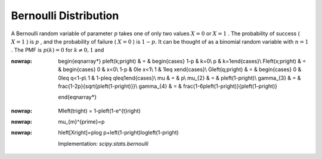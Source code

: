 .. _discrete-bernoulli:

Bernoulli Distribution
======================

A Bernoulli random variable of parameter :math:`p` takes one of only two values :math:`X=0` or :math:`X=1` . The probability of success ( :math:`X=1` ) is :math:`p` , and the probability of failure ( :math:`X=0` ) is :math:`1-p.` It can be thought of as a binomial random variable with :math:`n=1` . The PMF is :math:`p\left(k\right)=0` for :math:`k\neq0,1` and

.. math::
:nowrap:

        \begin{eqnarray*}
        p\left(k;p\right) & = & \begin{cases} 1-p & k=0\\ p & k=1\end{cases}\\
        F\left(x;p\right) & = & \begin{cases} 0 & x<0\\ 1-p & 0\le x<1\\ 1 & 1\leq x\end{cases}\\
        G\left(q;p\right) & = & \begin{cases} 0 & 0\leq q<1-p\\ 1 & 1-p\leq q\leq1\end{cases}\\
        \mu & = & p\\ \mu_{2} & = & p\left(1-p\right)\\
        \gamma_{3} & = & \frac{1-2p}{\sqrt{p\left(1-p\right)}}\\
        \gamma_{4} & = & \frac{1-6p\left(1-p\right)}{p\left(1-p\right)}
    \end{eqnarray*}

.. math::
:nowrap:

        M\left(t\right) = 1-p\left(1-e^{t}\right)

.. math::
:nowrap:

        \mu_{m}^{\prime}=p

.. math::
:nowrap:

        h\left[X\right]=p\log p+\left(1-p\right)\log\left(1-p\right)

    Implementation: `scipy.stats.bernoulli`
